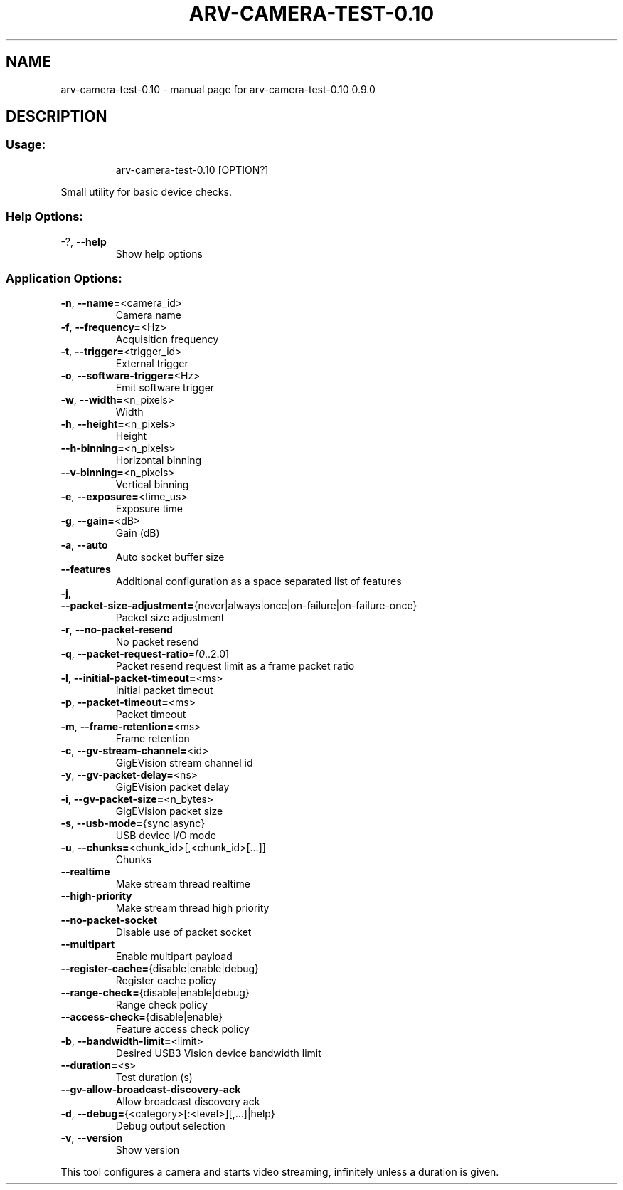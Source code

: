 .\" DO NOT MODIFY THIS FILE!  It was generated by help2man 1.49.3.
.TH ARV-CAMERA-TEST-0.10 "1" "novembre 2023" "arv-camera-test-0.10 0.9.0" "User Commands"
.SH NAME
arv-camera-test-0.10 \- manual page for arv-camera-test-0.10 0.9.0
.SH DESCRIPTION
.SS "Usage:"
.IP
arv\-camera\-test\-0.10 [OPTION?]
.PP
Small utility for basic device checks.
.SS "Help Options:"
.TP
\-?, \fB\-\-help\fR
Show help options
.SS "Application Options:"
.TP
\fB\-n\fR, \fB\-\-name=\fR<camera_id>
Camera name
.TP
\fB\-f\fR, \fB\-\-frequency=\fR<Hz>
Acquisition frequency
.TP
\fB\-t\fR, \fB\-\-trigger=\fR<trigger_id>
External trigger
.TP
\fB\-o\fR, \fB\-\-software\-trigger=\fR<Hz>
Emit software trigger
.TP
\fB\-w\fR, \fB\-\-width=\fR<n_pixels>
Width
.TP
\fB\-h\fR, \fB\-\-height=\fR<n_pixels>
Height
.TP
\fB\-\-h\-binning=\fR<n_pixels>
Horizontal binning
.TP
\fB\-\-v\-binning=\fR<n_pixels>
Vertical binning
.TP
\fB\-e\fR, \fB\-\-exposure=\fR<time_us>
Exposure time
.TP
\fB\-g\fR, \fB\-\-gain=\fR<dB>
Gain (dB)
.TP
\fB\-a\fR, \fB\-\-auto\fR
Auto socket buffer size
.TP
\fB\-\-features\fR
Additional configuration as a space separated list of features
.TP
\fB\-j\fR, \fB\-\-packet\-size\-adjustment=\fR{never|always|once|on\-failure|on\-failure\-once}
Packet size adjustment
.TP
\fB\-r\fR, \fB\-\-no\-packet\-resend\fR
No packet resend
.TP
\fB\-q\fR, \fB\-\-packet\-request\-ratio\fR=\fI\,[0\/\fR..2.0]
Packet resend request limit as a frame packet ratio
.TP
\fB\-l\fR, \fB\-\-initial\-packet\-timeout=\fR<ms>
Initial packet timeout
.TP
\fB\-p\fR, \fB\-\-packet\-timeout=\fR<ms>
Packet timeout
.TP
\fB\-m\fR, \fB\-\-frame\-retention=\fR<ms>
Frame retention
.TP
\fB\-c\fR, \fB\-\-gv\-stream\-channel=\fR<id>
GigEVision stream channel id
.TP
\fB\-y\fR, \fB\-\-gv\-packet\-delay=\fR<ns>
GigEVision packet delay
.TP
\fB\-i\fR, \fB\-\-gv\-packet\-size=\fR<n_bytes>
GigEVision packet size
.TP
\fB\-s\fR, \fB\-\-usb\-mode=\fR{sync|async}
USB device I/O mode
.TP
\fB\-u\fR, \fB\-\-chunks=\fR<chunk_id>[,<chunk_id>[...]]
Chunks
.TP
\fB\-\-realtime\fR
Make stream thread realtime
.TP
\fB\-\-high\-priority\fR
Make stream thread high priority
.TP
\fB\-\-no\-packet\-socket\fR
Disable use of packet socket
.TP
\fB\-\-multipart\fR
Enable multipart payload
.TP
\fB\-\-register\-cache=\fR{disable|enable|debug}
Register cache policy
.TP
\fB\-\-range\-check=\fR{disable|enable|debug}
Range check policy
.TP
\fB\-\-access\-check=\fR{disable|enable}
Feature access check policy
.TP
\fB\-b\fR, \fB\-\-bandwidth\-limit=\fR<limit>
Desired USB3 Vision device bandwidth limit
.TP
\fB\-\-duration=\fR<s>
Test duration (s)
.TP
\fB\-\-gv\-allow\-broadcast\-discovery\-ack\fR
Allow broadcast discovery ack
.TP
\fB\-d\fR, \fB\-\-debug=\fR{<category>[:<level>][,...]|help}
Debug output selection
.TP
\fB\-v\fR, \fB\-\-version\fR
Show version
.PP
This tool configures a camera and starts video streaming, infinitely unless a duration is given.
